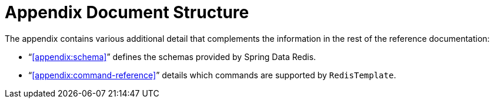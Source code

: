 [[appendix]]
= Appendix Document Structure

The appendix contains various additional detail that complements the information in the rest of the reference documentation:

* "`<<appendix:schema>>`" defines the schemas provided by Spring Data Redis.

* "`<<appendix:command-reference>>`" details which commands are supported by `RedisTemplate`.
